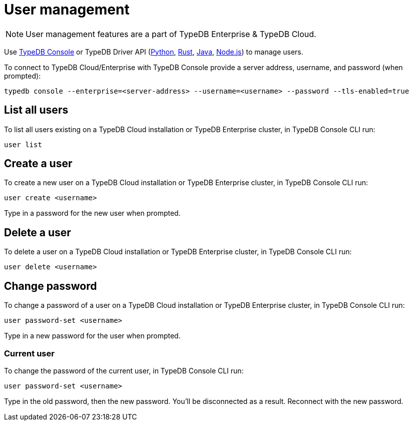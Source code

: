 = User management
:keywords: typedb, users, access, username, password
:pageTitle: User management
:summary: TypeDB user management.

[NOTE]
====
User management features are a part of TypeDB Enterprise & TypeDB Cloud.
====

Use xref:connecting/console.adoc#_database_management_commands[TypeDB Console] or TypeDB Driver API
(xref:clients::python-driver/api-reference.adoc#_User[Python],
xref:clients::rust-driver/api-reference.adoc#_struct_User[Rust],
xref:clients::java-driver/api-reference.adoc#_User[Java],
xref:clients::nodejs-driver/api-reference.adoc#_User[Node.js])
to manage users.

To connect to TypeDB Cloud/Enterprise with TypeDB Console provide a server address, username,
and password (when prompted):

[,bash]
----
typedb console --enterprise=<server-address> --username=<username> --password --tls-enabled=true
----

[#_list_all_users]
== List all users

To list all users existing on a TypeDB Cloud installation or TypeDB Enterprise cluster, in TypeDB Console CLI run:

[,bash]
----
user list
----

[#_create_a_user]
== Create a user

To create a new user on a TypeDB Cloud installation or TypeDB Enterprise cluster, in TypeDB Console CLI run:

[,bash]
----
user create <username>
----

Type in a password for the new user when prompted.

[#_delete_a_user]
== Delete a user

To delete a user on a TypeDB Cloud installation or TypeDB Enterprise cluster, in TypeDB Console CLI run:

[,bash]
----
user delete <username>
----

[#_change_password]
== Change password

To change a password of a user on a TypeDB Cloud installation or TypeDB Enterprise cluster, in TypeDB Console CLI run:

[,bash]
----
user password-set <username>
----

Type in a new password for the user when prompted.

[#_current_user_password]
=== Current user

To change the password of the current user, in TypeDB Console CLI run:

[,bash]
----
user password-set <username>
----

Type in the old password, then the new password.
You'll be disconnected as a result. Reconnect with the new password.


////
[NOTE]
====
User management features are a part of TypeDB Enterprise & TypeDB Cloud.
====

Use xref:connecting/console.adoc#_database_management_commands[TypeDB Console] or TypeDB Driver API
(xref:clients::java-driver/api-reference.adoc#_User[Java],
xref:clients::python-driver/api-reference.adoc#_User[Python],
xref:clients::nodejs-driver/api-reference.adoc#_User[Node.js])
to manage users.
To connect to TypeDB with TypeDB Console provide a username and password (when prompted):

[,bash]
----
typedb console --enterprise=<address> --username=<username> --password
----

After issuing this command, we will be prompted to provide a password.

[IMPORTANT]
====
Only the administrator account (username `admin`) can perform user management actions.
====

Use the following TypeDB Console commands to manage users.

Retrieve a list of all users:

[,bash]
----
user list
----

Create a new user:

[,bash]
----
user create <username>
----

Set password for a user:

[,bash]
----
user set-password <username>
----

Update password of the current user:

[,bash]
----
user update-password
----

Delete a user:

[,bash]
----
user delete <username>
----

////